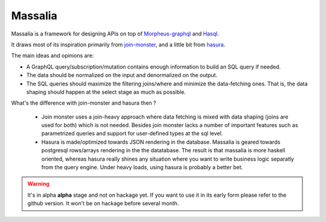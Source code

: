 Massalia
------------------

Massalia is a framework for designing APIs on top of 
`Morpheus-graphql <https://github.com/morpheusgraphql/morpheus-graphql>`_ and 
`Hasql <https://hackage.haskell.org/package/hasql>`_.

It draws most of its inspiration primarily from `join-monster <https://github.com/join-monster/join-monster/tree/master>`_,
and a little bit from `hasura <https://hasura.io/>`_.

The main ideas and opinions are:

- A GraphQL query/subscription/mutation contains enough information to build an SQL query if needed.
- The data should be normalized on the input and denormalized on the output.
- The SQL queries should maximize the filtering joins/where and minimize the data-fetching ones.
  That is, the data shaping should happen at the select stage as much as possible.

What's the difference with join-monster and hasura then ?

  - Join monster uses a join-heavy approach where data fetching is mixed with data shaping (joins are used for both) which is
    not needed. Besides join monster lacks a number of important features such as parametrized queries and support for user-defined types
    at the sql level.
  - Hasura is made/optimized towards JSON rendering in the database. Massalia is geared towards postgresql rows/arrays rendering in the 
    the datatabase. The result is that massalia is more haskell oriented, whereas hasura really shines 
    any situation where you want to write business logic separatly from the query engine. Under heavy loads, using hasura is probably
    a better bet.

.. warning::

  It's in alpha **alpha** stage and not on hackage yet. If you want to use it in its early form
  please refer to the github version. It won't be on hackage before several month.

